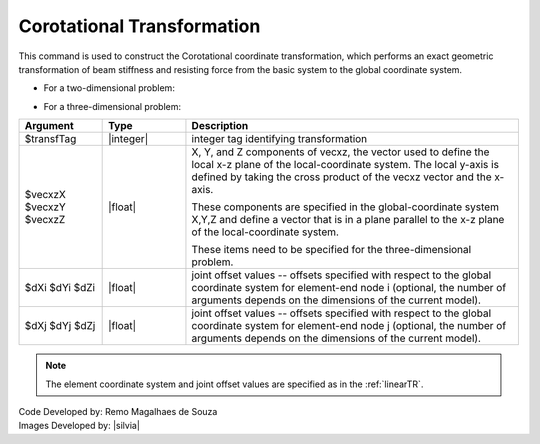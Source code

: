 .. _CorotTR:

Corotational Transformation
***************************

This command is used to construct the Corotational coordinate transformation, which performs an exact geometric transformation of beam stiffness and resisting force from the basic system to the global coordinate system.

* For a two-dimensional problem:

.. function:: geomTransf Corotational $transfTag <-jntOffset $dXi $dYi $dXj $dYj>

* For a three-dimensional problem:

.. function:: geomTransf Corotational $transfTag $vecxzX $vecxzY $vecxzZ <-jntOffset $dXi $dYi $dZi $dXj $dYj $dZj>

.. csv-table:: 
   :header: "Argument", "Type", "Description"
   :widths: 10, 10, 40

   $transfTag, |integer|, integer tag identifying transformation
   $vecxzX $vecxzY $vecxzZ,  |float|,  "X, Y, and Z components of vecxz, the vector used to define the local x-z plane of the local-coordinate system. The local y-axis is defined by taking the cross product of the vecxz vector and the x-axis.
   
   These components are specified in the global-coordinate system X,Y,Z and define a vector that is in a plane parallel to the x-z plane of the local-coordinate system.
   
   These items need to be specified for the three-dimensional problem."
   $dXi $dYi $dZi, |float|, "joint offset values -- offsets specified with respect to the global coordinate system for element-end node i (optional, the number of arguments depends on the dimensions of the current model)."
   $dXj $dYj $dZj, |float|, "joint offset values -- offsets specified with respect to the global coordinate system for element-end node j (optional, the number of arguments depends on the dimensions of the current model)."

.. note::
	
	The element coordinate system and joint offset values are specified as in the :ref:`linearTR`.



| Code Developed by: Remo Magalhaes de Souza 
| Images Developed by: |silvia|